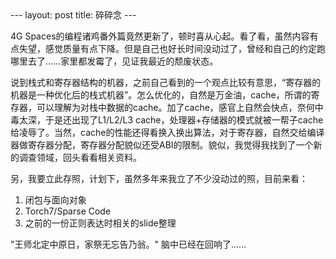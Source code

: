 #+BEGIN_HTML
---
layout: post
title: 碎碎念
---
#+END_HTML

4G Spaces的编程诸鸡番外篇竟然更新了，顿时喜从心起。看了看，虽然内容有点失望，感觉质量有点下降。但是自己也好长时间没动过了，曾经和自己的约定跑哪里去了......家里都发霉了，见证我最近的颓废状态。

说到栈式和寄存器结构的机器，之前自己看到的一个观点比较有意思，“寄存器的机器是一种优化后的栈式机器”。怎么优化的，自然是万金油，cache，所谓的寄存器，可以理解为对栈中数据的cache。加了cache，感官上自然会快点，奈何中毒太深，于是还出现了L1/L2/L3 cache，处理器+存储器的模式就被一帮子cache给凌辱了。当然，cache的性能还得看换入换出算法，对于寄存器，自然交给编译器做寄存器分配，寄存器分配貌似还受ABI的限制。貌似，我觉得我找到了一个新的调查领域，回头看看相关资料。

另，我要立此存照，计划下，虽然多年来我立了不少没动过的照，目前来看：
1. 闭包与面向对象
2. Torch7/Sparse Code
3. 之前的一份正则表达时相关的slide整理

"王师北定中原日，家祭无忘告乃翁。" 脑中已经在回响了......

